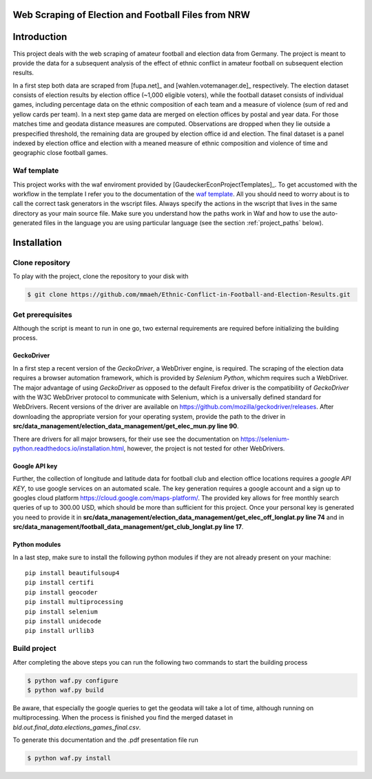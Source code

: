 Web Scraping of Election and Football Files from NRW
===================================================

Introduction
============

This project deals with the web scraping of amateur football and election data from Germany. The project is meant to provide the data for a subsequent analysis of the effect of ethnic conflict in amateur football on subsequent election results. 

In a first step both data are scraped from [fupa.net]_ and [wahlen.votemanager.de]_ respectively. The election dataset consists of election results by election office (~1,000 eligible voters), while the football dataset consists of individual games, including percentage data on the ethnic composition of each team and a measure of violence (sum of red and yellow cards per team). In a next step  game data are merged on election offices by postal and year data. For those matches time and geodata distance measures are computed. Observations are dropped when they lie outside a prespecified threshold, the remaining data are grouped by election office id and election. The final dataset is a panel indexed by election office and election with a meaned measure of ethnic composition and violence of time and geographic close football games.


Waf template
-----------------

This project works with the waf enviroment provided by [GaudeckerEconProjectTemplates]_. To get accustomed with the workflow in the template I refer you to the documentation of the `waf template <https://github.com/hmgaudecker/econ-project-templates/>`_.  All you should need to worry about is to call the correct task generators in the wscript files. Always specify the actions in the wscript that lives in the same directory as your main source file. Make sure you understand how the paths work in Waf and how to use the auto-generated files in the language you are using particular language (see the section :ref:`project_paths` below).


Installation
============

Clone repository
-----------------

To play with the project, clone the repository to your disk with

.. code-block:: bash

    $ git clone https://github.com/mmaeh/Ethnic-Conflict-in-Football-and-Election-Results.git


Get prerequisites
------------------

Although the script is meant to run in one go, two external requirements are required before initializing the building process.

GeckoDriver
++++++++++++

In a first step a recent version of the *GeckoDriver*, a WebDriver engine, is required. The scraping of the election data requires a browser automation framework, which is provided by *Selenium Python*, whichm requires such a WebDriver. The major advantage of using *GeckoDriver* as opposed to the default Firefox driver is the compatibility of *GeckoDriver* with the W3C WebDriver protocol to communicate with Selenium, which is a universally defined standard for WebDrivers. Recent versions of the driver are available on `<https://github.com/mozilla/geckodriver/releases>`_. After downloading the appropriate version for your operating system, provide the path to the driver in **src/data_management/election_data_management/get_elec_mun.py line 90**. 

There are drivers for all major browsers, for their use see the documentation on `<https://selenium-python.readthedocs.io/installation.html>`_, however, the project is not tested for other WebDrivers.

Google API key
+++++++++++++++

Further, the collection of longitude and latitude data for football club and election office locations requires a *google API KEY*, to use google services on an automated scale. The key generation requires a google account and a sign up to googles cloud platform https://cloud.google.com/maps-platform/. The provided key allows for free monthly search queries of up to 300.00 USD, which should be more than sufficient for this project. Once your personal key is generated you need to provide it in **src/data_management/election_data_management/get_elec_off_longlat.py line 74** and in **src/data_management/football_data_management/get_club_longlat.py line 17**.

Python modules
++++++++++++++++

In a last step, make sure to install the following python modules if they are not already present on your machine::

    pip install beautifulsoup4
    pip install certifi
    pip install geocoder
    pip install multiprocessing
    pip install selenium
    pip install unidecode
    pip install urllib3

Build project
---------------

After completing the above steps you can run the following two commands to start the building process

.. code-block:: bash

    $ python waf.py configure
    $ python waf.py build

Be aware, that especially the google queries to get the geodata will take a lot of time, although running on multiprocessing. When the process is finished you find the merged dataset in *bld.out.final_data.elections_games_final.csv*.

To generate this documentation and the .pdf presentation file run

.. code-block:: bash

    $ python waf.py install
